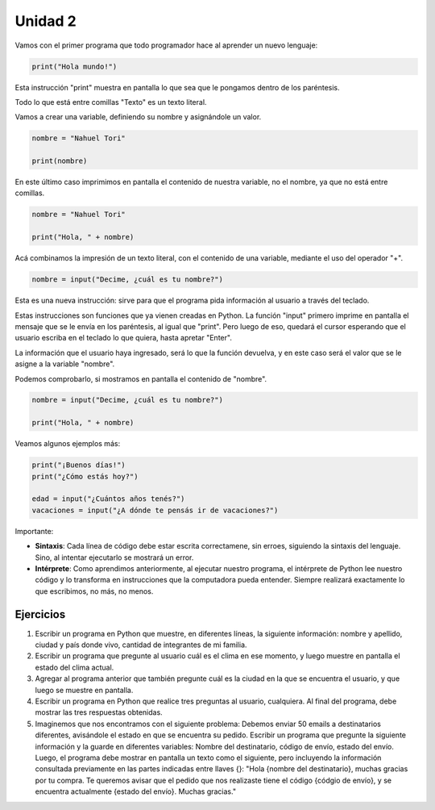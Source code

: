 .. title: 2-Instrucciones básicas y variables
.. slug: 2-instrucciones-basicas-y-variables
.. date: 2020-08-09 20:22:42 UTC-03:00
.. tags: 
.. category: 
.. link: 
.. description: 
.. type: text

Unidad 2
-----------

Vamos con el primer programa que todo programador hace al aprender un nuevo lenguaje:

.. code:: python

    print("Hola mundo!")


Esta instrucción "print" muestra en pantalla lo que sea que le pongamos dentro de los paréntesis.

Todo lo que está entre comillas "Texto" es un texto literal.


Vamos a crear una variable, definiendo su nombre y asignándole un valor.

.. code:: python

    nombre = "Nahuel Tori"

    print(nombre)

En este último caso imprimimos en pantalla el contenido de nuestra variable, no el nombre, ya que no está entre comillas.


.. code:: python

    nombre = "Nahuel Tori"

    print("Hola, " + nombre)

Acá combinamos la impresión de un texto literal, con el contenido de una variable, mediante el uso del operador "+".


.. code:: python

    nombre = input("Decime, ¿cuál es tu nombre?")

Esta es una nueva instrucción: sirve para que el programa pida información al usuario a través del teclado.

Estas instrucciones son funciones que ya vienen creadas en Python. La función "input" primero imprime en pantalla el mensaje que se le envía en los paréntesis, al igual que "print". Pero luego de eso, quedará el cursor esperando que el usuario escriba en el teclado lo que quiera, hasta apretar "Enter".

La información que el usuario haya ingresado, será lo que la función devuelva, y en este caso será el valor que se le asigne a la variable "nombre".

Podemos comprobarlo, si mostramos en pantalla el contenido de "nombre".

.. code:: python

    nombre = input("Decime, ¿cuál es tu nombre?")

    print("Hola, " + nombre)



Veamos algunos ejemplos más:

.. code:: python

    print("¡Buenos días!")
    print("¿Cómo estás hoy?")

    edad = input("¿Cuántos años tenés?")
    vacaciones = input("¿A dónde te pensás ir de vacaciones?")



Importante:

- **Sintaxis**: Cada línea de código debe estar escrita correctamene, sin erroes, siguiendo la sintaxis del lenguaje. Sino, al intentar ejecutarlo se mostrará un error.
- **Intérprete**: Como aprendimos anteriormente, al ejecutar nuestro programa, el intérprete de Python lee nuestro código y lo transforma en instrucciones que la computadora pueda entender. Siempre realizará exactamente lo que escribimos, no más, no menos.


Ejercicios
~~~~~~~~~~~~

1. Escribir un programa en Python que muestre, en diferentes líneas, la siguiente información: nombre y apellido, ciudad y país donde vivo, cantidad de integrantes de mi familia.
2. Escribir un programa que pregunte al usuario cuál es el clima en ese momento, y luego muestre en pantalla el estado del clima actual.
3. Agregar al programa anterior que también pregunte cuál es la ciudad en la que se encuentra el usuario, y que luego se muestre en pantalla.
4. Escribir un programa en Python que realice tres preguntas al usuario, cualquiera. Al final del programa, debe mostrar las tres respuestas obtenidas.
5. Imaginemos que nos encontramos con el siguiente problema: Debemos enviar 50 emails a destinatarios diferentes, avisándole el estado en que se encuentra su pedido. Escribir un programa que pregunte la siguiente información y la guarde en diferentes variables: Nombre del destinatario, código de envío, estado del envío. Luego, el programa debe mostrar en pantalla un texto como el siguiente, pero incluyendo la información consultada previamente en las partes indicadas entre llaves {}: "Hola {nombre del destinatario}, muchas gracias por tu compra. Te queremos avisar que el pedido que nos realizaste tiene el código {códgio de envío}, y se encuentra actualmente {estado del envío}. Muchas gracias."
